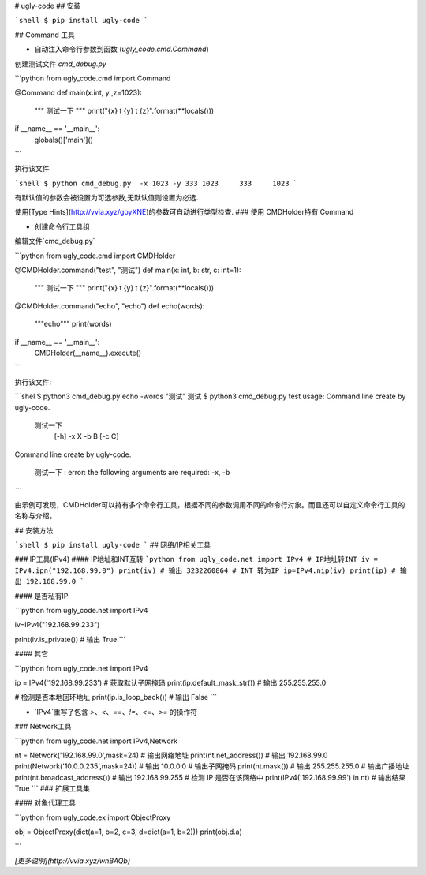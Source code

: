 # ugly-code
## 安装

```shell
$ pip install ugly-code
```

## Command 工具

* 自动注入命令行参数到函数 (`ugly_code.cmd.Command`)


创建测试文件 `cmd_debug.py`

```python
from ugly_code.cmd import Command

@Command
def main(x:int, y ,z=1023):
    """
    测试一下
    """
    print("{x} \t {y} \t {z}".format(**locals()))

if __name__ == '__main__':
    globals()['main']()
```

执行该文件

```shell
$ python cmd_debug.py  -x 1023 -y 333
1023     333     1023
```

有默认值的参数会被设置为可选参数,无默认值则设置为必选.

使用[Type Hints](http://vvia.xyz/goyXNE)的参数可自动进行类型检查.
### 使用 CMDHolder持有 Command

* 创建命令行工具组

编辑文件`cmd_debug.py`

```python
from ugly_code.cmd import CMDHolder


@CMDHolder.command("test", "测试")
def main(x: int, b: str, c: int=1):
    """
    测试一下
    """
    print("{x} \t {y} \t {z}".format(**locals()))


@CMDHolder.command("echo", "echo")
def echo(words):
    """echo"""
    print(words)


if __name__ == '__main__':
    CMDHolder(__name__).execute()

```

执行该文件:

```shel
$ python3 cmd_debug.py echo -words "测试"
测试
$ python3 cmd_debug.py test
usage: Command line create by ugly-code.

    测试一下
     [-h] -x X -b B [-c C]
Command line create by ugly-code.

    测试一下
    : error: the following arguments are required: -x, -b
```

由示例可发现，CMDHolder可以持有多个命令行工具，根据不同的参数调用不同的命令行对象。而且还可以自定义命令行工具的名称与介绍。


## 安装方法

```shell
$ pip install ugly-code
```
## 网络/IP相关工具

### IP工具(IPv4)
#### IP地址和INT互转
```python
from ugly_code.net import IPv4
# IP地址转INT
iv = IPv4.ipn("192.168.99.0")
print(iv)
# 输出 3232260864
# INT 转为IP
ip=IPv4.nip(iv)
print(ip)
# 输出 192.168.99.0
```

#### 是否私有IP

```python
from ugly_code.net import IPv4

iv=IPv4("192.168.99.233")

print(iv.is_private())
# 输出 True
```

#### 其它

```python
from ugly_code.net import IPv4

ip = IPv4('192.168.99.233')
# 获取默认子网掩码
print(ip.default_mask_str())
# 输出  255.255.255.0

#  检测是否本地回环地址
print(ip.is_loop_back())
# 输出 False
```

* `IPv4`重写了包含 *>*、*<*、*==*、*!=*、*<=*、*>=* 的操作符

### Network工具

```python
from ugly_code.net import IPv4,Network

nt = Network('192.168.99.0',mask=24)
# 输出网络地址
print(nt.net_address())
# 输出 192.168.99.0
print(Network('10.0.0.235',mask=24))
# 输出 10.0.0.0
# 输出子网掩码
print(nt.mask())
# 输出 255.255.255.0
# 输出广播地址
print(nt.broadcast_address())
# 输出 192.168.99.255
# 检测 IP 是否在该网络中
print(IPv4('192.168.99.99') in nt)
# 输出结果 True
```
### 扩展工具集

#### 对象代理工具

```python
from ugly_code.ex import ObjectProxy

obj = ObjectProxy(dict(a=1, b=2, c=3, d=dict(a=1, b=2)))
print(obj.d.a)

```

*[更多说明](http://vvia.xyz/wnBAQb)*


